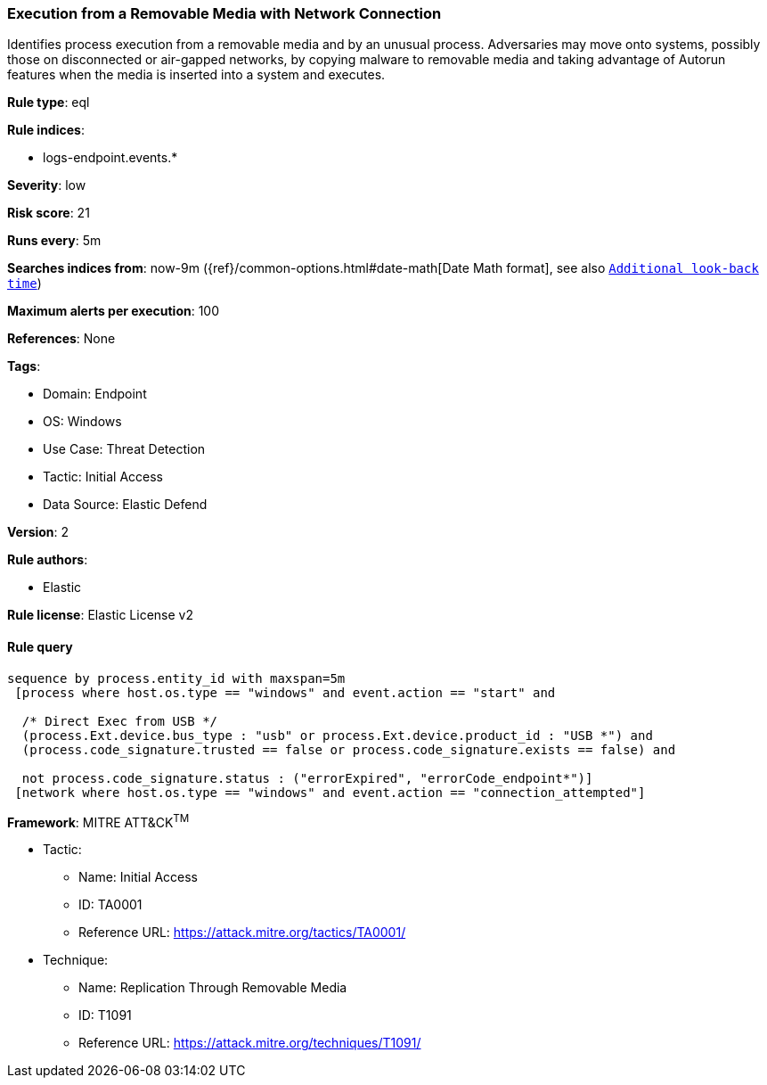 [[execution-from-a-removable-media-with-network-connection]]
=== Execution from a Removable Media with Network Connection

Identifies process execution from a removable media and by an unusual process. Adversaries may move onto systems, possibly those on disconnected or air-gapped networks, by copying malware to removable media and taking advantage of Autorun features when the media is inserted into a system and executes.

*Rule type*: eql

*Rule indices*: 

* logs-endpoint.events.*

*Severity*: low

*Risk score*: 21

*Runs every*: 5m

*Searches indices from*: now-9m ({ref}/common-options.html#date-math[Date Math format], see also <<rule-schedule, `Additional look-back time`>>)

*Maximum alerts per execution*: 100

*References*: None

*Tags*: 

* Domain: Endpoint
* OS: Windows
* Use Case: Threat Detection
* Tactic: Initial Access
* Data Source: Elastic Defend

*Version*: 2

*Rule authors*: 

* Elastic

*Rule license*: Elastic License v2


==== Rule query


[source, js]
----------------------------------
sequence by process.entity_id with maxspan=5m
 [process where host.os.type == "windows" and event.action == "start" and
  
  /* Direct Exec from USB */
  (process.Ext.device.bus_type : "usb" or process.Ext.device.product_id : "USB *") and
  (process.code_signature.trusted == false or process.code_signature.exists == false) and 
  
  not process.code_signature.status : ("errorExpired", "errorCode_endpoint*")]
 [network where host.os.type == "windows" and event.action == "connection_attempted"]

----------------------------------

*Framework*: MITRE ATT&CK^TM^

* Tactic:
** Name: Initial Access
** ID: TA0001
** Reference URL: https://attack.mitre.org/tactics/TA0001/
* Technique:
** Name: Replication Through Removable Media
** ID: T1091
** Reference URL: https://attack.mitre.org/techniques/T1091/
